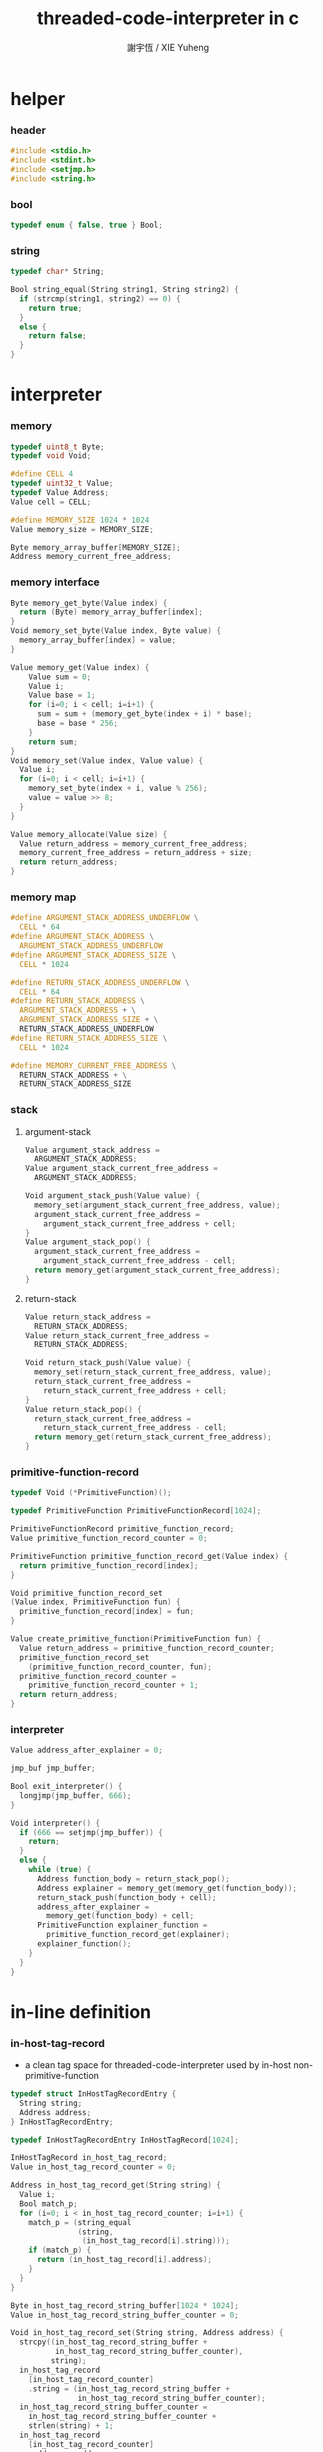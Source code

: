 #+TITLE:  threaded-code-interpreter in c
#+AUTHOR: 謝宇恆 / XIE Yuheng
#+PROPERTY: tangle threaded-code-interpreter.c

* helper

*** header

    #+begin_src c
    #include <stdio.h>
    #include <stdint.h>
    #include <setjmp.h>
    #include <string.h>
    #+end_src

*** bool

    #+begin_src c
    typedef enum { false, true } Bool;
    #+end_src

*** string

    #+begin_src c
    typedef char* String;

    Bool string_equal(String string1, String string2) {
      if (strcmp(string1, string2) == 0) {
        return true;
      }
      else {
        return false;
      }
    }
    #+end_src

* interpreter

*** memory

    #+begin_src c
    typedef uint8_t Byte;
    typedef void Void;

    #define CELL 4
    typedef uint32_t Value;
    typedef Value Address;
    Value cell = CELL;

    #define MEMORY_SIZE 1024 * 1024
    Value memory_size = MEMORY_SIZE;

    Byte memory_array_buffer[MEMORY_SIZE];
    Address memory_current_free_address;
    #+end_src

*** memory interface

    #+begin_src c
    Byte memory_get_byte(Value index) {
      return (Byte) memory_array_buffer[index];
    }
    Void memory_set_byte(Value index, Byte value) {
      memory_array_buffer[index] = value;
    }

    Value memory_get(Value index) {
        Value sum = 0;
        Value i;
        Value base = 1;
        for (i=0; i < cell; i=i+1) {
          sum = sum + (memory_get_byte(index + i) * base);
          base = base * 256;
        }
        return sum;
    }
    Void memory_set(Value index, Value value) {
      Value i;
      for (i=0; i < cell; i=i+1) {
        memory_set_byte(index + i, value % 256);
        value = value >> 8;
      }
    }

    Value memory_allocate(Value size) {
      Value return_address = memory_current_free_address;
      memory_current_free_address = return_address + size;
      return return_address;
    }
    #+end_src

*** memory map

    #+begin_src c
    #define ARGUMENT_STACK_ADDRESS_UNDERFLOW \
      CELL * 64
    #define ARGUMENT_STACK_ADDRESS \
      ARGUMENT_STACK_ADDRESS_UNDERFLOW
    #define ARGUMENT_STACK_ADDRESS_SIZE \
      CELL * 1024

    #define RETURN_STACK_ADDRESS_UNDERFLOW \
      CELL * 64
    #define RETURN_STACK_ADDRESS \
      ARGUMENT_STACK_ADDRESS + \
      ARGUMENT_STACK_ADDRESS_SIZE + \
      RETURN_STACK_ADDRESS_UNDERFLOW
    #define RETURN_STACK_ADDRESS_SIZE \
      CELL * 1024

    #define MEMORY_CURRENT_FREE_ADDRESS \
      RETURN_STACK_ADDRESS + \
      RETURN_STACK_ADDRESS_SIZE
    #+end_src

*** stack

***** argument-stack

      #+begin_src c
      Value argument_stack_address =
        ARGUMENT_STACK_ADDRESS;
      Value argument_stack_current_free_address =
        ARGUMENT_STACK_ADDRESS;

      Void argument_stack_push(Value value) {
        memory_set(argument_stack_current_free_address, value);
        argument_stack_current_free_address =
          argument_stack_current_free_address + cell;
      }
      Value argument_stack_pop() {
        argument_stack_current_free_address =
          argument_stack_current_free_address - cell;
        return memory_get(argument_stack_current_free_address);
      }
      #+end_src

***** return-stack

      #+begin_src c
      Value return_stack_address =
        RETURN_STACK_ADDRESS;
      Value return_stack_current_free_address =
        RETURN_STACK_ADDRESS;

      Void return_stack_push(Value value) {
        memory_set(return_stack_current_free_address, value);
        return_stack_current_free_address =
          return_stack_current_free_address + cell;
      }
      Value return_stack_pop() {
        return_stack_current_free_address =
          return_stack_current_free_address - cell;
        return memory_get(return_stack_current_free_address);
      }
      #+end_src

*** primitive-function-record

    #+begin_src c
    typedef Void (*PrimitiveFunction)();

    typedef PrimitiveFunction PrimitiveFunctionRecord[1024];

    PrimitiveFunctionRecord primitive_function_record;
    Value primitive_function_record_counter = 0;

    PrimitiveFunction primitive_function_record_get(Value index) {
      return primitive_function_record[index];
    }

    Void primitive_function_record_set
    (Value index, PrimitiveFunction fun) {
      primitive_function_record[index] = fun;
    }

    Value create_primitive_function(PrimitiveFunction fun) {
      Value return_address = primitive_function_record_counter;
      primitive_function_record_set
        (primitive_function_record_counter, fun);
      primitive_function_record_counter =
        primitive_function_record_counter + 1;
      return return_address;
    }
    #+end_src

*** interpreter

    #+begin_src c
    Value address_after_explainer = 0;

    jmp_buf jmp_buffer;

    Bool exit_interpreter() {
      longjmp(jmp_buffer, 666);
    }

    Void interpreter() {
      if (666 == setjmp(jmp_buffer)) {
        return;
      }
      else {
        while (true) {
          Address function_body = return_stack_pop();
          Address explainer = memory_get(memory_get(function_body));
          return_stack_push(function_body + cell);
          address_after_explainer =
            memory_get(function_body) + cell;
          PrimitiveFunction explainer_function =
            primitive_function_record_get(explainer);
          explainer_function();
        }
      }
    }
    #+end_src

* in-line definition

*** in-host-tag-record

    - a clean tag space for threaded-code-interpreter
      used by in-host non-primitive-function

    #+begin_src c
    typedef struct InHostTagRecordEntry {
      String string;
      Address address;
    } InHostTagRecordEntry;

    typedef InHostTagRecordEntry InHostTagRecord[1024];

    InHostTagRecord in_host_tag_record;
    Value in_host_tag_record_counter = 0;

    Address in_host_tag_record_get(String string) {
      Value i;
      Bool match_p;
      for (i=0; i < in_host_tag_record_counter; i=i+1) {
        match_p = (string_equal
                   (string,
                    (in_host_tag_record[i].string)));
        if (match_p) {
          return (in_host_tag_record[i].address);
        }
      }
    }

    Byte in_host_tag_record_string_buffer[1024 * 1024];
    Value in_host_tag_record_string_buffer_counter = 0;

    Void in_host_tag_record_set(String string, Address address) {
      strcpy((in_host_tag_record_string_buffer +
              in_host_tag_record_string_buffer_counter),
             string);
      in_host_tag_record
        [in_host_tag_record_counter]
        .string = (in_host_tag_record_string_buffer +
                   in_host_tag_record_string_buffer_counter);
      in_host_tag_record_string_buffer_counter =
        in_host_tag_record_string_buffer_counter +
        strlen(string) + 1;
      in_host_tag_record
        [in_host_tag_record_counter]
        .address = address;
      in_host_tag_record_counter =
        in_host_tag_record_counter + 1;
    }
    #+end_src

*** data & mark

    #+begin_src c
    Void data(Value value) {
      memory_set(memory_current_free_address, value);
      memory_current_free_address =
        memory_current_free_address + cell;
    }

    Void mark(String tag_string) {
      in_host_tag_record_set
        (tag_string,
         memory_current_free_address);
    }
    #+end_src

*** link

    #+begin_src c
    Value link = 0;
    #+end_src

*** primitive-function

    #+begin_src c
    Void PRIM_primitive_function_explainer() {
      PrimitiveFunction primitive_function =
        (primitive_function_record_get
         (memory_get
          (address_after_explainer)));
      primitive_function();
    }

    Value primitive_function_explainer = 0;

    Void define_primitive_function
    (String tag_string, PrimitiveFunction fun) {
      Value function_index = create_primitive_function(fun);
      data(link);
      link = memory_current_free_address - cell;
      mark(tag_string);
      data(primitive_function_explainer);
      data(function_index);
    }
    #+end_src

*** function

    #+begin_src c
    Void PRIM_function_explainer() {
      return_stack_push(address_after_explainer);
    }

    Value function_explainer = 1;

    Void define_function
    (String tag_string, Value length,
     String *function_tag_string_array) {
      data(link);
      link = memory_current_free_address - cell;
      mark(tag_string);
      data(function_explainer);
      Value i;
      for (i=0; i < length; i=i+1) {
        data(in_host_tag_record_get
             (function_tag_string_array[i]));
      }
    }
    #+end_src

*** variable

    #+begin_src c
    Void PRIM_variable_explainer() {
      argument_stack_push
        (memory_get(address_after_explainer));
    }

    Value variable_explainer = 2;

    Void define_variable(String tag_string, Value value) {
      data(link);
      link = memory_current_free_address - cell;
      mark(tag_string);
      data(variable_explainer);
      data(value);
    }
    #+end_src

* primitive

*** ending

***** end
      #+begin_src c
      Void PRIM_end() {
        return_stack_pop();
      }
      #+end_src

*** exiting

***** bye

      #+begin_src c
      Void PRIM_bye() {
        printf("bye bye ^-^/\n");
        exit_interpreter();
      }
      #+end_src

*** the stack

***** dup

      #+begin_src c
      Void PRIM_dup() {
        Value a = argument_stack_pop();
        argument_stack_push(a);
        argument_stack_push(a);
      }
      #+end_src

*** integer

***** mul

      #+begin_src c
      Void PRIM_mul() {
        Value a = argument_stack_pop();
        Value b = argument_stack_pop();
        argument_stack_push(a * b);
      }
      #+end_src

*** io

***** simple-wirte

      #+begin_src c
      Void PRIM_simple_wirte() {
        printf("%d\n", argument_stack_pop());
      }
      #+end_src

* play

*** main

    #+begin_src c
    int main (int argc, String* argv) {

      memory_current_free_address = MEMORY_CURRENT_FREE_ADDRESS;

      create_primitive_function(PRIM_primitive_function_explainer);
      create_primitive_function(PRIM_function_explainer);
      create_primitive_function(PRIM_variable_explainer);

      define_primitive_function("end", PRIM_end);
      define_primitive_function("bye", PRIM_bye);
      define_primitive_function("dup", PRIM_dup);
      define_primitive_function("mul", PRIM_mul);
      define_primitive_function("simple-wirte", PRIM_simple_wirte);

      define_variable("little-test-number", 4);

      String PRIM_square[] = {
        "dup",
        "mul",
        "end"
      };
      define_function("square", 3, PRIM_square);

      String PRIM_little_test[] = {
        "little-test-number",
        "square",
        "simple-wirte",
        "bye"
      };
      define_function("little-test", 4, PRIM_little_test);

      String PRIM_first_function[] = {
        "little-test",
        "end"
      };
      define_function("first-function", 2, PRIM_first_function);

      return_stack_push
        (in_host_tag_record_get("first-function") + cell);
      interpreter();
      return 0;

    }
    #+end_src
